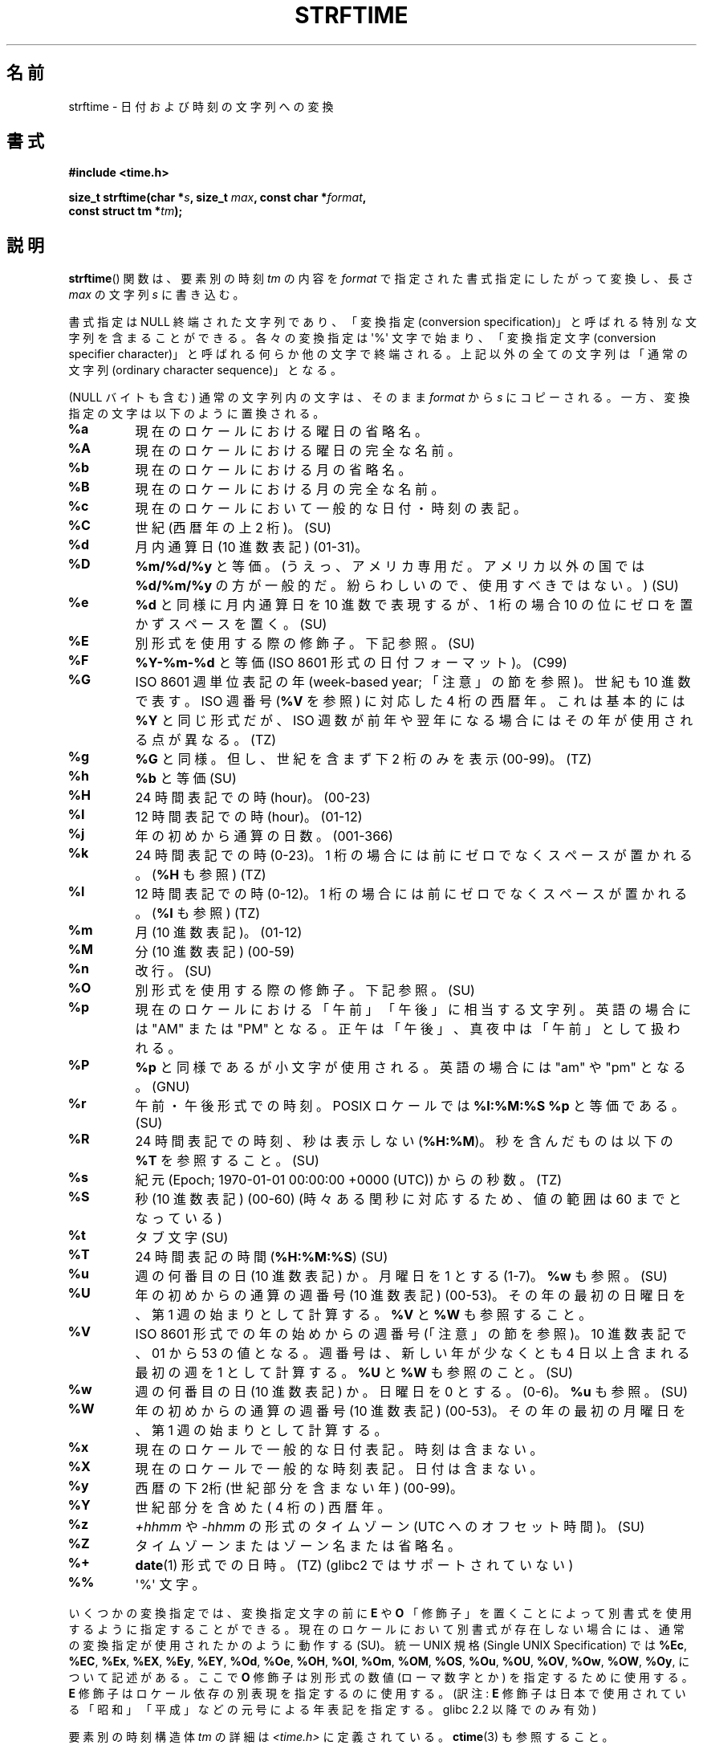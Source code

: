 .\" Copyright 1993 David Metcalfe (david@prism.demon.co.uk)
.\"
.\" %%%LICENSE_START(VERBATIM)
.\" Permission is granted to make and distribute verbatim copies of this
.\" manual provided the copyright notice and this permission notice are
.\" preserved on all copies.
.\"
.\" Permission is granted to copy and distribute modified versions of this
.\" manual under the conditions for verbatim copying, provided that the
.\" entire resulting derived work is distributed under the terms of a
.\" permission notice identical to this one.
.\"
.\" Since the Linux kernel and libraries are constantly changing, this
.\" manual page may be incorrect or out-of-date.  The author(s) assume no
.\" responsibility for errors or omissions, or for damages resulting from
.\" the use of the information contained herein.  The author(s) may not
.\" have taken the same level of care in the production of this manual,
.\" which is licensed free of charge, as they might when working
.\" professionally.
.\"
.\" Formatted or processed versions of this manual, if unaccompanied by
.\" the source, must acknowledge the copyright and authors of this work.
.\" %%%LICENSE_END
.\"
.\" References consulted:
.\"     Linux libc source code
.\"     Lewine's _POSIX Programmer's Guide_ (O'Reilly & Associates, 1991)
.\"     386BSD man pages
.\"     GNU texinfo documentation on glibc date/time functions.
.\" Modified Sat Jul 24 18:03:44 1993 by Rik Faith (faith@cs.unc.edu)
.\" Applied fix by Wolfgang Franke, aeb, 961011
.\" Corrected return value, aeb, 970307
.\" Added Single UNIX Spec conversions and %z, aeb/esr, 990329.
.\" 2005-11-22 mtk, added Glibc Notes covering optional 'flag' and
.\"           'width' components of conversion specifications.
.\"
.\"*******************************************************************
.\"
.\" This file was generated with po4a. Translate the source file.
.\"
.\"*******************************************************************
.TH STRFTIME 3 2012\-05\-10 GNU "Linux Programmer's Manual"
.SH 名前
strftime \- 日付および時刻の文字列への変換
.SH 書式
.nf
\fB#include <time.h>\fP
.sp
\fBsize_t strftime(char *\fP\fIs\fP\fB, size_t \fP\fImax\fP\fB, const char *\fP\fIformat\fP\fB,\fP
\fB                const struct tm *\fP\fItm\fP\fB);\fP
.fi
.SH 説明
.\" FIXME POSIX says: Local timezone information is used as though
.\" strftime() called tzset().  But this doesn't appear to be the case
\fBstrftime\fP()  関数 は、要素別の時刻 \fItm\fP の内容を \fIformat\fP で指定された書式指定にしたがって変換し、 長さ
\fImax\fP の文字列 \fIs\fP に書き込む。
.PP
書式指定は NULL 終端された文字列であり、 「変換指定 (conversion specification)」と呼ばれる特別な文字列を
含まることができる。 各々の変換指定は \(aq%\(aq 文字で始まり、 「変換指定文字 (conversion specifier
character)」と呼ばれる 何らか他の文字で終端される。上記以外の全ての文字列は 「通常の文字列 (ordinary character
sequence)」となる。
.PP
(NULL バイトも含む) 通常の文字列内の文字は、 そのまま \fIformat\fP から \fIs\fP にコピーされる。
一方、変換指定の文字は以下のように置換される。
.TP 
\fB%a\fP
現在のロケールにおける曜日の省略名。
.TP 
\fB%A\fP
現在のロケールにおける曜日の完全な名前。
.TP 
\fB%b\fP
現在のロケールにおける月の省略名。
.TP 
\fB%B\fP
現在のロケールにおける月の完全な名前。
.TP 
\fB%c\fP
現在のロケールにおいて一般的な日付・時刻の表記。
.TP 
\fB%C\fP
世紀 (西暦年の上 2 桁)。 (SU)
.TP 
\fB%d\fP
月内通算日 (10 進数表記) (01\-31)。
.TP 
\fB%D\fP
\fB%m/%d/%y\fP と等価。(うえっ、アメリカ専用だ。アメリカ以外の国では \fB%d/%m/%y\fP
の方が一般的だ。紛らわしいので、使用すべきではない。) (SU)
.TP 
\fB%e\fP
\fB%d\fP と同様に月内通算日を 10 進数で表現するが、 1 桁の場合 10 の位にゼロを置かずスペースを置く。(SU)
.TP 
\fB%E\fP
別形式を使用する際の修飾子。下記参照。 (SU)
.TP 
\fB%F\fP
\fB%Y\-%m\-%d\fP と等価 (ISO\ 8601 形式の日付フォーマット)。 (C99)
.TP 
\fB%G\fP
ISO\ 8601 週単位表記の年 (week\-based year; 「注意」の節を参照)。 世紀も 10 進数で表す。 ISO 週番号 (\fB%V\fP
を参照) に対応した 4 桁の西暦年。 これは基本的には \fB%Y\fP と同じ形式だが、ISO 週数が前年や翌年になる
場合にはその年が使用される点が異なる。(TZ)
.TP 
\fB%g\fP
\fB%G\fP と同様。但し、世紀を含まず下 2 桁のみを表示 (00\-99)。 (TZ)
.TP 
\fB%h\fP
\fB%b\fP と等価 (SU)
.TP 
\fB%H\fP
24 時間表記での時 (hour)。 (00\-23)
.TP 
\fB%I\fP
12 時間表記での時 (hour)。 (01\-12)
.TP 
\fB%j\fP
年の初めから通算の日数。 (001\-366)
.TP 
\fB%k\fP
24 時間表記での時 (0\-23)。 1 桁の場合には前にゼロでなくスペースが置かれる。 (\fB%H\fP も参照) (TZ)
.TP 
\fB%l\fP
12 時間表記での時 (0\-12)。 1 桁の場合には前にゼロでなくスペースが置かれる。 (\fB%I\fP も参照) (TZ)
.TP 
\fB%m\fP
月 (10 進数表記)。 (01\-12)
.TP 
\fB%M\fP
分 (10 進数表記) (00\-59)
.TP 
\fB%n\fP
改行。 (SU)
.TP 
\fB%O\fP
別形式を使用する際の修飾子。下記参照。 (SU)
.TP 
\fB%p\fP
現在のロケールにおける「午前」「午後」に相当する文字列。 英語の場合には "AM" または "PM" となる。
正午は「午後」、真夜中は「午前」として扱われる。
.TP 
\fB%P\fP
\fB%p\fP と同様であるが小文字が使用される。 英語の場合には "am" や "pm" となる。(GNU)
.TP 
\fB%r\fP
午前・午後形式での時刻。 POSIX ロケールでは \fB%I:%M:%S %p\fP と等価である。(SU)
.TP 
\fB%R\fP
24 時間表記での時刻、秒は表示しない (\fB%H:%M\fP)。 秒を含んだものは以下の \fB%T\fP を参照すること。(SU)
.TP 
\fB%s\fP
紀元 (Epoch; 1970\-01\-01 00:00:00 +0000 (UTC)) からの秒数。 (TZ)
.TP 
\fB%S\fP
秒 (10 進数表記) (00\-60)  (時々ある閏秒に対応するため、値の範囲は 60 までとなっている)
.TP 
\fB%t\fP
タブ文字 (SU)
.TP 
\fB%T\fP
24 時間表記の時間 (\fB%H:%M:%S\fP) (SU)
.TP 
\fB%u\fP
週の何番目の日 (10 進数表記) か。月曜日を 1 とする (1\-7)。 \fB%w\fP も参照。(SU)
.TP 
\fB%U\fP
年の初めからの通算の週番号 (10 進数表記) (00\-53)。 その年の最初の日曜日を、第 1 週の始まりとして計算する。 \fB%V\fP と \fB%W\fP
も参照すること。
.TP 
\fB%V\fP
ISO\ 8601 形式での年の始めからの週番号 (「注意」の節を参照)。 10 進数表記で、01 から 53 の値となる。週番号は、
新しい年が少なくとも 4 日以上含まれる最初の週を 1 として計算する。 \fB%U\fP と \fB%W\fP も参照のこと。(SU)
.TP 
\fB%w\fP
週の何番目の日 (10 進数表記) か。日曜日を 0 とする。(0\-6)。 \fB%u\fP も参照。(SU)
.TP 
\fB%W\fP
年の初めからの通算の週番号 (10 進数表記) (00\-53)。 その年の最初の月曜日を、第 1 週の始まりとして計算する。
.TP 
\fB%x\fP
現在のロケールで一般的な日付表記。時刻は含まない。
.TP 
\fB%X\fP
現在のロケールで一般的な時刻表記。日付は含まない。
.TP 
\fB%y\fP
西暦の下2桁 (世紀部分を含まない年) (00\-99)。
.TP 
\fB%Y\fP
世紀部分を含めた ( 4 桁の) 西暦年。
.TP 
\fB%z\fP
\fI+hhmm\fP や \fI\-hhmm\fP の形式のタイムゾーン (UTC へのオフセット時間)。(SU)
.TP 
\fB%Z\fP
タイムゾーンまたはゾーン名または省略名。
.TP 
\fB%+\fP
.\" Nov 05 -- Not in Linux/glibc, but is in some BSDs (according to
.\" their man pages)
\fBdate\fP(1)  形式での日時。(TZ)  (glibc2 ではサポートされていない)
.TP 
\fB%%\fP
\(aq%\(aq 文字。
.PP
いくつかの変換指定では、変換指定文字の前に \fBE\fP や \fBO\fP 「修飾子」を置くことによって別書式を使用するように指定することができる。
現在のロケールにおいて別書式が存在しない場合には、 通常の変換指定が使用されたかのように動作する (SU)。 統一 UNIX 規格 (Single
UNIX Specification) では \fB%Ec\fP, \fB%EC\fP, \fB%Ex\fP, \fB%EX\fP, \fB%Ey\fP, \fB%EY\fP,
\fB%Od\fP, \fB%Oe\fP, \fB%OH\fP, \fB%OI\fP, \fB%Om\fP, \fB%OM\fP, \fB%OS\fP, \fB%Ou\fP, \fB%OU\fP,
\fB%OV\fP, \fB%Ow\fP, \fB%OW\fP, \fB%Oy\fP, について記述がある。ここで \fBO\fP 修飾子は別形式の数値 (ローマ数字とか)
を指定するために使用する。 \fBE\fP 修飾子はロケール依存の別表現を指定するのに使用する。 (訳注: \fBE\fP
修飾子は日本で使用されている「昭和」「平成」 などの元号による年表記を指定する。glibc 2.2 以降でのみ有効)
.PP
要素別の時刻構造体 \fItm\fP の詳細は \fI<time.h>\fP に定義されている。 \fBctime\fP(3)  も参照すること。
.SH 返り値
\fBstrftime\fP() 関数は文字列 \fIs\fP に格納されたバイト数を返す。このバイト
数に終端の NULL バイトは含まない。終端の NULL バイトを格納できるだけの
大きさを持った文字列を渡すこと。それ以外の場合は 0 を返し、文字列の内容
は修正されない。 (libc 4.4.4 以降でこの挙動が適用されている。 libc
4.4.1 などの非常に古いバージョンの libc では 文字列が短か過ぎた場合には
\fImax\fP が返される。)
.LP
返り値 0 は必ずしもエラーを意味している訳ではないので注意すること。 例えば、多くのロケールでは \fB%p\fP は空文字列を返す。
.SH 環境変数
環境変数 \fBTZ\fP と \fBLC_TIME\fP が使用される。 (訳注: \fBLC_ALL\fP が設定されている場合には \fBLC_TIME\fP
よりもそちらが優先される。 \fBLC_TIME\fP も \fBLC_ALL\fP も設定されていない場合には \fBLANG\fP が使用される。)
.SH 準拠
SVr4, C89, C99.  個々の変換が厳密にどの規格に含まれるかは、 ANSI C (印なし)、統一 UNIX 規格 (SU印)、Olson の
timezone パッケージ (TZ印)、 glibc 独自 (GNU印) で示している。glibc2 では \fB%+\fP はサポートされていないが、
いくつかの拡張が行われている。POSIX.1 では ANSI C のみを参照している。 POSIX.2 の \fBdate\fP(1)
のところに記述されている幾つかの拡張は \fBstrftime\fP()  にも適用できるだろう。 \fB%F\fP 変換は C99 と POSIX.1\-2001
にある。

SUSv2 では、 \fB%S\fP は 00 から 61 の範囲をとると規定されている。 これは、1分間のうち閏秒が 2つ入る可能性が理論的にはあることを
考慮してのものである (実際には、このような状況はこれまで一度も 起こっていない)。
.SH 注意
.SS "ISO 8601 week dates"
\fB%G\fP, \fB%g\fP, \fB%V\fP は、ISO\ 8601 標準により定義された週単位表記の年により 計算される値を出力する。 ISO\ 8601
標準の週単位表記では、週は月曜日から開始され、 週番号は、年の最初の週が 01 となり、最後の週は 52 か 53 となる。 週 01 は、新しい年が
4 日以上含まれる最初の週である。 言い換えると、週 01 は、その年の木曜日を含む最初の週、 つまり 1 月 4 日を含む週ということである。
新しい年のカレンダー上の最初の週に新しい年が 3 日以下しか含まれない場合、 ISO\ 8601 の週単位表記では、これらの日を前の年の週 53
の一部とみなす。 例えば、2010 年 1 月 1 日は金曜日であり、 その週には 2010 年の日が 3 日しか含まれない。 したがって、ISO\ 8601 の週単位表記では、これらの日は 2009 年 (\fB%G\fP)  の週 53 (\fB%V\fP) の一部となる。 ISO\ 8601 の 2010
年の週 01 は 2010 年 1 月 4 日の月曜日から始まる。
.SS "Glibc notes"
.\" HP-UX and Tru64 also have features like this.
glibc では変換指定にいくつか拡張を行っている (これらの拡張は POSIX.1\-2001 には規定されていないが、
他のいくつかのシステムで同様の機能が提供されている)。 \(aq%\(aq 文字と変換指定文字の間に、オプションとして \fIflag\fP とフィールドの
\fI幅\fP を指定できる (これらを指定する場合には \fBE\fP や \fBO\fP 修飾子の前に置く)。

以下のフラグ文字が使用できる:
.TP 
\fB_\fP
(下線)  数値の結果文字列のパディング (穴埋め) をスペース (空白文字) で行う。
.TP 
\fB\-\fP
(ダッシュ)  数値の結果文字列に対するパディングを行わない。
.TP 
\fB0\fP
変換指定文字がデフォルトではスペースでパディングを行う場合でも、 数値の結果文字列へのパディングを 0 で行う。
.TP 
\fB^\fP
結果文字列中のアルファベット文字を大文字に変換する。
.TP 
\fB#\fP
結果文字列の大文字・小文字を入れ替える (このフラグは特定の変換指定文字でしか機能しない。その中でも 本当に有用なのは \fB%Z\fP の場合だけである)。
.PP
オプションの10進数の幅指定子はフラグの後ろに置くことができる (フラグはなくてもよい)。フィールドの本来の大きさが指定された幅よりも
小さい場合、結果文字列の左側は指定された幅までパディングされる。
.SH バグ
\fBgcc\fP(1)  のいくつかのバージョンにはおかしなところがあり、 \fB%c\fP の使用法について以下のような警告を出す: \fIwarning:
`%c' yields only last 2 digits of year in some locales\fP
(\fI警告:\fPいくつかのロケールでは\fI`%c'\fPは年の下2桁しか出力しない\fI)。\fP もちろんプログラマが \fB%c\fP
を使うのはお薦めできることである。 \fB%c\fP を使うと適切な日付と時刻の表記を得ることができるからである。 \fBgcc\fP(1)
のこの問題を回避しようとすると、何かすっきりしない気分になるだろう。 比較的きれいな解決方法は以下のような中間関数を追加することである。
.in +4n
.nf

size_t
my_strftime(char *s, size_t max, const char *fmt,
            const struct tm *tm)
{
    return strftime(s, max, fmt, tm);
}
.fi
.in

現在では、 \fBgcc\fP(1)  はこの警告を抑えるための \fI\-Wno\-format\-y2k\fP オプションを
提供しており、上記の回避策はもはや必要ない。
.SH 例
\fBRFC\ 2822 準拠の日付形式\fP (%a と %b は英語ロケール)
.PP
.in +2n
"%a,\ %d\ %b\ %Y\ %T\ %z"
.PP
\fBRFC\ 822 準拠の日付形式\fP (%a と %b は英語ロケール)
.PP
.in +2n
"%a,\ %d\ %b\ %y\ %T\ %z"
.SS "Example program"
以下のプログラムを使うと \fBstrftime\fP()  の実験ができる。
.PP
以下に、 \fBstrftime\fP()  の glibc 実装が生成する結果の例をいくつか示す:
.in +4n
.nf

$\fB ./a.out \(aq%m\(aq\fP
Result string is "11"
$\fB ./a.out \(aq%5m\(aq\fP
Result string is "00011"
$\fB ./a.out \(aq%_5m\(aq\fP
Result string is "   11"
.fi
.in
.PP
プログラムのソースは以下の通り:
.nf

#include <time.h>
#include <stdio.h>
#include <stdlib.h>

int
main(int argc, char *argv[])
{
    char outstr[200];
    time_t t;
    struct tm *tmp;

    t = time(NULL);
    tmp = localtime(&t);
    if (tmp == NULL) {
        perror("localtime");
        exit(EXIT_FAILURE);
    }

    if (strftime(outstr, sizeof(outstr), argv[1], tmp) == 0) {
        fprintf(stderr, "strftime returned 0");
        exit(EXIT_FAILURE);
    }

    printf("Result string is \e"%s\e"\en", outstr);
    exit(EXIT_SUCCESS);
}
.fi
.SH 関連項目
\fBdate\fP(1), \fBtime\fP(2), \fBctime\fP(3), \fBsetlocale\fP(3), \fBsprintf\fP(3),
\fBstrptime\fP(3)
.SH この文書について
この man ページは Linux \fIman\-pages\fP プロジェクトのリリース 3.50 の一部
である。プロジェクトの説明とバグ報告に関する情報は
http://www.kernel.org/doc/man\-pages/ に書かれている。
